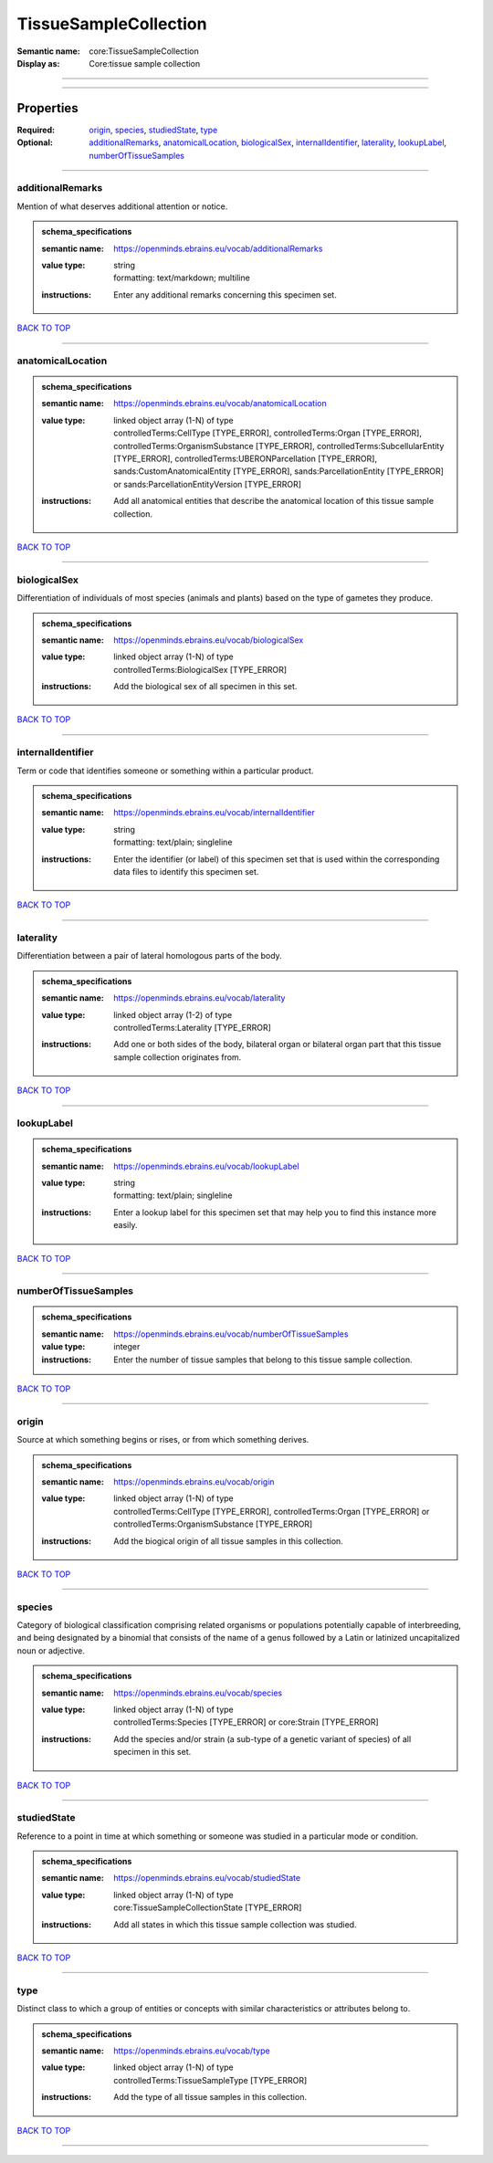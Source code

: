 ######################
TissueSampleCollection
######################

:Semantic name: core:TissueSampleCollection

:Display as: Core:tissue sample collection


------------

------------

Properties
##########

:Required: `origin <origin_heading_>`_, `species <species_heading_>`_, `studiedState <studiedState_heading_>`_, `type <type_heading_>`_
:Optional: `additionalRemarks <additionalRemarks_heading_>`_, `anatomicalLocation <anatomicalLocation_heading_>`_, `biologicalSex <biologicalSex_heading_>`_, `internalIdentifier <internalIdentifier_heading_>`_, `laterality <laterality_heading_>`_, `lookupLabel <lookupLabel_heading_>`_, `numberOfTissueSamples <numberOfTissueSamples_heading_>`_

------------

.. _additionalRemarks_heading:

*****************
additionalRemarks
*****************

Mention of what deserves additional attention or notice.

.. admonition:: schema_specifications

   :semantic name: https://openminds.ebrains.eu/vocab/additionalRemarks
   :value type: | string
                | formatting: text/markdown; multiline
   :instructions: Enter any additional remarks concerning this specimen set.

`BACK TO TOP <TissueSampleCollection_>`_

------------

.. _anatomicalLocation_heading:

******************
anatomicalLocation
******************

.. admonition:: schema_specifications

   :semantic name: https://openminds.ebrains.eu/vocab/anatomicalLocation
   :value type: | linked object array \(1-N\) of type
                | controlledTerms:CellType \[TYPE_ERROR\], controlledTerms:Organ \[TYPE_ERROR\], controlledTerms:OrganismSubstance \[TYPE_ERROR\], controlledTerms:SubcellularEntity \[TYPE_ERROR\], controlledTerms:UBERONParcellation \[TYPE_ERROR\], sands:CustomAnatomicalEntity \[TYPE_ERROR\], sands:ParcellationEntity \[TYPE_ERROR\] or sands:ParcellationEntityVersion \[TYPE_ERROR\]
   :instructions: Add all anatomical entities that describe the anatomical location of this tissue sample collection.

`BACK TO TOP <TissueSampleCollection_>`_

------------

.. _biologicalSex_heading:

*************
biologicalSex
*************

Differentiation of individuals of most species (animals and plants) based on the type of gametes they produce.

.. admonition:: schema_specifications

   :semantic name: https://openminds.ebrains.eu/vocab/biologicalSex
   :value type: | linked object array \(1-N\) of type
                | controlledTerms:BiologicalSex \[TYPE_ERROR\]
   :instructions: Add the biological sex of all specimen in this set.

`BACK TO TOP <TissueSampleCollection_>`_

------------

.. _internalIdentifier_heading:

******************
internalIdentifier
******************

Term or code that identifies someone or something within a particular product.

.. admonition:: schema_specifications

   :semantic name: https://openminds.ebrains.eu/vocab/internalIdentifier
   :value type: | string
                | formatting: text/plain; singleline
   :instructions: Enter the identifier (or label) of this specimen set that is used within the corresponding data files to identify this specimen set.

`BACK TO TOP <TissueSampleCollection_>`_

------------

.. _laterality_heading:

**********
laterality
**********

Differentiation between a pair of lateral homologous parts of the body.

.. admonition:: schema_specifications

   :semantic name: https://openminds.ebrains.eu/vocab/laterality
   :value type: | linked object array \(1-2\) of type
                | controlledTerms:Laterality \[TYPE_ERROR\]
   :instructions: Add one or both sides of the body, bilateral organ or bilateral organ part that this tissue sample collection originates from.

`BACK TO TOP <TissueSampleCollection_>`_

------------

.. _lookupLabel_heading:

***********
lookupLabel
***********

.. admonition:: schema_specifications

   :semantic name: https://openminds.ebrains.eu/vocab/lookupLabel
   :value type: | string
                | formatting: text/plain; singleline
   :instructions: Enter a lookup label for this specimen set that may help you to find this instance more easily.

`BACK TO TOP <TissueSampleCollection_>`_

------------

.. _numberOfTissueSamples_heading:

*********************
numberOfTissueSamples
*********************

.. admonition:: schema_specifications

   :semantic name: https://openminds.ebrains.eu/vocab/numberOfTissueSamples
   :value type: integer
   :instructions: Enter the number of tissue samples that belong to this tissue sample collection.

`BACK TO TOP <TissueSampleCollection_>`_

------------

.. _origin_heading:

******
origin
******

Source at which something begins or rises, or from which something derives.

.. admonition:: schema_specifications

   :semantic name: https://openminds.ebrains.eu/vocab/origin
   :value type: | linked object array \(1-N\) of type
                | controlledTerms:CellType \[TYPE_ERROR\], controlledTerms:Organ \[TYPE_ERROR\] or controlledTerms:OrganismSubstance \[TYPE_ERROR\]
   :instructions: Add the biogical origin of all tissue samples in this collection.

`BACK TO TOP <TissueSampleCollection_>`_

------------

.. _species_heading:

*******
species
*******

Category of biological classification comprising related organisms or populations potentially capable of interbreeding, and being designated by a binomial that consists of the name of a genus followed by a Latin or latinized uncapitalized noun or adjective.

.. admonition:: schema_specifications

   :semantic name: https://openminds.ebrains.eu/vocab/species
   :value type: | linked object array \(1-N\) of type
                | controlledTerms:Species \[TYPE_ERROR\] or core:Strain \[TYPE_ERROR\]
   :instructions: Add the species and/or strain (a sub-type of a genetic variant of species) of all specimen in this set.

`BACK TO TOP <TissueSampleCollection_>`_

------------

.. _studiedState_heading:

************
studiedState
************

Reference to a point in time at which something or someone was studied in a particular mode or condition.

.. admonition:: schema_specifications

   :semantic name: https://openminds.ebrains.eu/vocab/studiedState
   :value type: | linked object array \(1-N\) of type
                | core:TissueSampleCollectionState \[TYPE_ERROR\]
   :instructions: Add all states in which this tissue sample collection was studied.

`BACK TO TOP <TissueSampleCollection_>`_

------------

.. _type_heading:

****
type
****

Distinct class to which a group of entities or concepts with similar characteristics or attributes belong to.

.. admonition:: schema_specifications

   :semantic name: https://openminds.ebrains.eu/vocab/type
   :value type: | linked object array \(1-N\) of type
                | controlledTerms:TissueSampleType \[TYPE_ERROR\]
   :instructions: Add the type of all tissue samples in this collection.

`BACK TO TOP <TissueSampleCollection_>`_

------------

